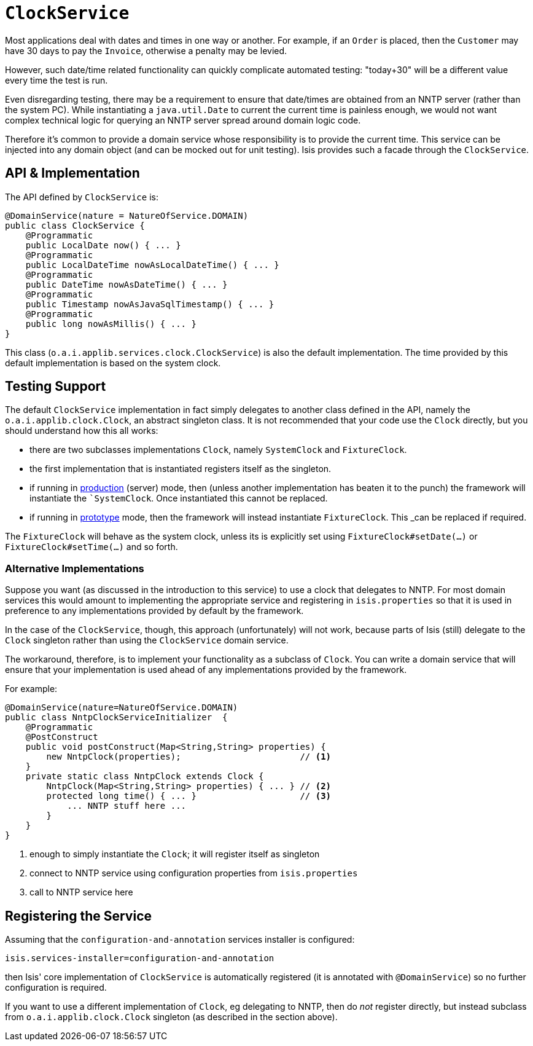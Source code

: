 [[_rg_services-api_manpage-ClockService]]
= `ClockService`
:Notice: Licensed to the Apache Software Foundation (ASF) under one or more contributor license agreements. See the NOTICE file distributed with this work for additional information regarding copyright ownership. The ASF licenses this file to you under the Apache License, Version 2.0 (the "License"); you may not use this file except in compliance with the License. You may obtain a copy of the License at. http://www.apache.org/licenses/LICENSE-2.0 . Unless required by applicable law or agreed to in writing, software distributed under the License is distributed on an "AS IS" BASIS, WITHOUT WARRANTIES OR  CONDITIONS OF ANY KIND, either express or implied. See the License for the specific language governing permissions and limitations under the License.
:_basedir: ../
:_imagesdir: images/




Most applications deal with dates and times in one way or another. For example, if an `Order` is placed, then the `Customer` may have 30 days to pay the `Invoice`, otherwise a penalty may be levied.

However, such date/time related functionality can quickly complicate automated testing: "today+30" will be a different value every time the test is run.

Even disregarding testing, there may be a requirement to ensure that date/times are obtained from an NNTP server (rather than the system PC). While instantiating a `java.util.Date` to current the current time is painless enough, we would not want complex technical logic for querying an NNTP server spread around domain logic code.

Therefore it's common to provide a domain service whose responsibility is to provide the current time.  This service can be injected into any domain object (and can be mocked out for unit testing). Isis provides such a facade through the `ClockService`.



== API & Implementation

The API defined by `ClockService` is:

[source,java]
----
@DomainService(nature = NatureOfService.DOMAIN)
public class ClockService {
    @Programmatic
    public LocalDate now() { ... }
    @Programmatic
    public LocalDateTime nowAsLocalDateTime() { ... }
    @Programmatic
    public DateTime nowAsDateTime() { ... }
    @Programmatic
    public Timestamp nowAsJavaSqlTimestamp() { ... }
    @Programmatic
    public long nowAsMillis() { ... }
}
----

This class (`o.a.i.applib.services.clock.ClockService`) is also the default implementation.  The time provided by this default implementation is based on the system clock.




== Testing Support

The default `ClockService` implementation in fact simply delegates to another class defined in the API, namely the `o.a.i.applib.clock.Clock`, an abstract singleton class.  It is not recommended that your code use the `Clock` directly, but you should understand how this all works:

* there are two subclasses implementations `Clock`, namely `SystemClock` and `FixtureClock`.
* the first implementation that is instantiated registers itself as the singleton.
* if running in xref:ug.adoc#_ug_runtime_deployment-types[production] (server) mode, then (unless another implementation has beaten it to the punch) the framework will instantiate the ``SystemClock`.  Once instantiated this cannot be replaced.
* if running in xref:ug.adoc#_ug_runtime_deployment-types[prototype] mode, then the framework will instead instantiate `FixtureClock`.  This _can_ be replaced if required.

The `FixtureClock` will behave as the system clock, unless its is explicitly set using `FixtureClock#setDate(...)` or `FixtureClock#setTime(...)` and so forth.



=== Alternative Implementations

Suppose you want (as discussed in the introduction to this service) to use a clock that delegates to NNTP.  For most domain services this would amount to implementing the appropriate service and registering in `isis.properties` so that it is used in preference to any implementations provided by default by the framework.

In the case of the `ClockService`, though, this approach (unfortunately) will not work, because parts of Isis (still) delegate to the `Clock` singleton rather than using the `ClockService` domain service.

The workaround, therefore, is to implement your functionality as a subclass of `Clock`.  You can write a domain service that will ensure that your implementation is used ahead of any implementations provided by the framework.

For example:

[source,java]
----
@DomainService(nature=NatureOfService.DOMAIN)
public class NntpClockServiceInitializer  {
    @Programmatic
    @PostConstruct
    public void postConstruct(Map<String,String> properties) {
        new NntpClock(properties);                       // <1>
    }
    private static class NntpClock extends Clock {
        NntpClock(Map<String,String> properties) { ... } // <2>
        protected long time() { ... }                    // <3>
            ... NNTP stuff here ...
        }
    }
}
----
<1> enough to simply instantiate the `Clock`; it will register itself as singleton
<2> connect to NNTP service using configuration properties from `isis.properties`
<3> call to NNTP service here




== Registering the Service

Assuming that the `configuration-and-annotation` services installer is configured:

[source,ini]
----
isis.services-installer=configuration-and-annotation
----

then Isis' core implementation of `ClockService` is automatically registered (it is annotated with `@DomainService`) so no further configuration is required.

If you want to use a different implementation of `Clock`, eg delegating to NNTP, then do _not_ register directly, but instead subclass from `o.a.i.applib.clock.Clock` singleton (as described in the section above).
